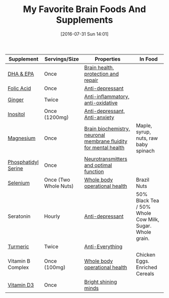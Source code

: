 #+BLOG: wisdomandwonder
#+POSTID: 10339
#+DATE: [2016-07-31 Sun 14:01]
#+OPTIONS: toc:nil num:nil todo:nil pri:nil tags:nil ^:nil
#+CATEGORY: Article
#+TAGS: Yoga, philosophy, Health
#+TITLE: My Favorite Brain Foods And Supplements

| Supplement          | Servings/Size         | Properties                                                       | In Food                                                 |
|---------------------+-----------------------+------------------------------------------------------------------+---------------------------------------------------------|
| [[http://amzn.to/2adUinV][DHA & EPA]]           | Once                  | [[https://www.ncbi.nlm.nih.gov/pmc/articles/PMC4404917/][Brain health, protection and repair]]                              |                                                         |
| [[https://www.amazon.com/gp/product/B0009U84Z4?ie=UTF8&tag=wisdomandwo0f-20&camp=1789&linkCode=xm2&creativeASIN=B0009U84Z4][Folic Acid]]          | Once                  | [[https://www.ncbi.nlm.nih.gov/pubmed/15671130][Anti-depressant]]                                                  |                                                         |
| [[http://amzn.to/2amTWut][Ginger]]              | Twice                 | [[https://www.ncbi.nlm.nih.gov/pmc/articles/PMC3665023/][Anti-inflammatory, anti-oxidative]]                                |                                                         |
| [[http://amzn.to/2amEgxt][Inositol]]            | Once (1200mg)         | [[http://www.europeanneuropsychopharmacology.com/article/S0924-977X(97)00409-4/abstract][Anti-depressant, Anti-anxiety]]                                    |                                                         |
| [[http://amzn.to/2amDHUt][Magnesium]]           | Once                  | [[https://www.ncbi.nlm.nih.gov/pubmed/23950577][Brain biochemistry, neuronal membrane fluidity for mental health]] | Maple, syrup, nuts, raw baby spinach                    |
| [[http://amzn.to/2adWStK][Phosphatidyl Serine]] | Once                  | [[https://www.ncbi.nlm.nih.gov/pubmed/24992464][Neurotransmitters and optimal function]]                           |                                                         |
| [[http://amzn.to/2aIZXEE][Selenium]]            | Once (Two Whole Nuts) | [[https://www.ncbi.nlm.nih.gov/pubmed/10963212][Whole body operational health]]                                    | Brazil Nuts                                             |
| Seratonin           | Hourly                | [[https://www.ncbi.nlm.nih.gov/pubmed/7508830][Anti-depressant]]                                                  | 50% Black Tea / 50% Whole Cow Milk, Sugar. Whole grain. |
| [[http://amzn.to/2amXrRU][Turmeric]]            | Twice                 | [[https://www.ncbi.nlm.nih.gov/pmc/articles/PMC3535097/][Anti-Everything]]                                              |                                                         |
| Vitamin B Complex   | Once (100mg)          | [[https://www.ncbi.nlm.nih.gov/pubmedhealth/PMHT0022013/][Whole body operational health]]                                    | Chicken Eggs. Enriched Cereals                          |
| [[https://smile.amazon.com/gp/product/B002RL8FE8/ref=oh_aui_search_detailpage?ie=UTF8&psc=1][Vitamin D3]]          | Once                  | [[https://www.ncbi.nlm.nih.gov/pmc/articles/PMC3356951/][Bright shining minds]]                                             |                                                         |

